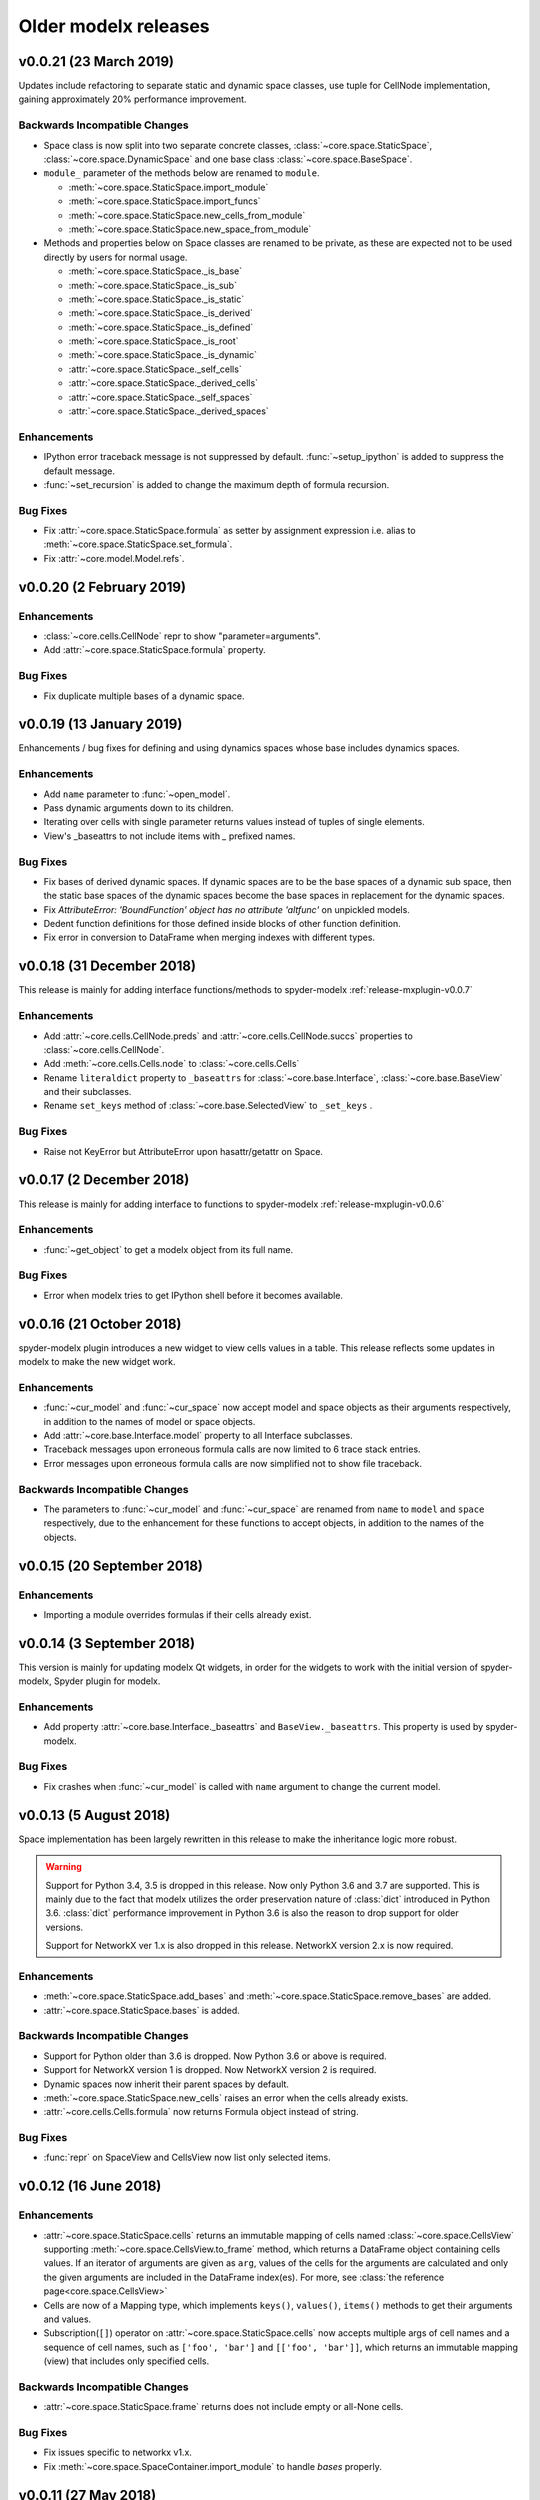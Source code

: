 .. py:currentmodule:: modelx

Older **modelx** releases
=========================

.. _release-v0.0.21:

v0.0.21 (23 March 2019)
-----------------------
Updates include refactoring to separate static and dynamic space classes,
use tuple for CellNode implementation,
gaining approximately 20% performance improvement.

Backwards Incompatible Changes
~~~~~~~~~~~~~~~~~~~~~~~~~~~~~~
- Space class is now split into two separate concrete classes,
  :class:`~core.space.StaticSpace`, :class:`~core.space.DynamicSpace` and
  one base class :class:`~core.space.BaseSpace`.

- ``module_`` parameter of the methods below are renamed to ``module``.

  * :meth:`~core.space.StaticSpace.import_module`
  * :meth:`~core.space.StaticSpace.import_funcs`
  * :meth:`~core.space.StaticSpace.new_cells_from_module`
  * :meth:`~core.space.StaticSpace.new_space_from_module`

- Methods and properties below on Space classes are renamed to be private,
  as these are expected not to be used directly by users for normal usage.

  * :meth:`~core.space.StaticSpace._is_base`
  * :meth:`~core.space.StaticSpace._is_sub`
  * :meth:`~core.space.StaticSpace._is_static`
  * :meth:`~core.space.StaticSpace._is_derived`
  * :meth:`~core.space.StaticSpace._is_defined`
  * :meth:`~core.space.StaticSpace._is_root`
  * :meth:`~core.space.StaticSpace._is_dynamic`
  * :attr:`~core.space.StaticSpace._self_cells`
  * :attr:`~core.space.StaticSpace._derived_cells`
  * :attr:`~core.space.StaticSpace._self_spaces`
  * :attr:`~core.space.StaticSpace._derived_spaces`



Enhancements
~~~~~~~~~~~~

- IPython error traceback message is not suppressed by default.
  :func:`~setup_ipython` is added to suppress the default message.

- :func:`~set_recursion` is added to change the maximum depth of
  formula recursion.


Bug Fixes
~~~~~~~~~

- Fix :attr:`~core.space.StaticSpace.formula` as setter by assignment
  expression i.e. alias to :meth:`~core.space.StaticSpace.set_formula`.

- Fix :attr:`~core.model.Model.refs`.

.. _release-v0.0.20:

v0.0.20 (2 February 2019)
-------------------------

Enhancements
~~~~~~~~~~~~
- :class:`~core.cells.CellNode` repr to show "parameter=arguments".
- Add :attr:`~core.space.StaticSpace.formula` property.

Bug Fixes
~~~~~~~~~
- Fix duplicate multiple bases of a dynamic space.

.. _release-v0.0.19:

v0.0.19 (13 January 2019)
-------------------------
Enhancements / bug fixes for defining and using dynamics spaces whose
base includes dynamics spaces.

Enhancements
~~~~~~~~~~~~
- Add ``name`` parameter to :func:`~open_model`.
- Pass dynamic arguments down to its children.
- Iterating over cells with single parameter returns values instead of tuples of single elements.
- View's _baseattrs to not include items with `_` prefixed names.

Bug Fixes
~~~~~~~~~
- Fix bases of derived dynamic spaces. If dynamic spaces are to be the base spaces of a dynamic sub space,
  then the static base spaces of the dynamic spaces become the base spaces in replacement for the
  dynamic spaces.
- Fix *AttributeError: 'BoundFunction' object has no attribute 'altfunc'* on unpickled models.
- Dedent function definitions for those defined inside blocks of other function definition.
- Fix error in conversion to DataFrame when merging indexes with different types.


.. _release-v0.0.18:

v0.0.18 (31 December 2018)
--------------------------
This release is mainly for adding interface functions/methods to
spyder-modelx :ref:`release-mxplugin-v0.0.7`

Enhancements
~~~~~~~~~~~~
- Add :attr:`~core.cells.CellNode.preds` and :attr:`~core.cells.CellNode.succs` properties
  to :class:`~core.cells.CellNode`.
- Add :meth:`~core.cells.Cells.node` to :class:`~core.cells.Cells`
- Rename ``literaldict`` property to ``_baseattrs`` for :class:`~core.base.Interface`,
  :class:`~core.base.BaseView` and their subclasses.
- Rename ``set_keys`` method of :class:`~core.base.SelectedView` to ``_set_keys`` .

Bug Fixes
~~~~~~~~~
- Raise not KeyError but AttributeError upon hasattr/getattr on Space.


.. _release-v0.0.17:

v0.0.17 (2 December 2018)
-------------------------
This release is mainly for adding interface to functions to
spyder-modelx :ref:`release-mxplugin-v0.0.6`

Enhancements
~~~~~~~~~~~~
- :func:`~get_object` to get a modelx object from its full name.

Bug Fixes
~~~~~~~~~
- Error when modelx tries to get IPython shell before it becomes available.

.. _release-v0.0.16:

v0.0.16 (21 October 2018)
-------------------------
spyder-modelx plugin introduces a new widget to view cells values in a table.
This release reflects some updates in modelx to make the new widget work.

Enhancements
~~~~~~~~~~~~
- :func:`~cur_model` and :func:`~cur_space` now accept
  model and space objects as their arguments respectively,
  in addition to the names of model or space objects.

- Add :attr:`~core.base.Interface.model` property to all Interface subclasses.

- Traceback messages upon erroneous formula calls are now limited
  to 6 trace stack entries.

- Error messages upon erroneous formula calls are now simplified
  not to show file traceback.


Backwards Incompatible Changes
~~~~~~~~~~~~~~~~~~~~~~~~~~~~~~
- The parameters to :func:`~cur_model` and :func:`~cur_space`
  are renamed from ``name`` to ``model`` and ``space`` respectively,
  due to the enhancement for these functions to accept objects,
  in addition to the names of the objects.


.. _release-v0.0.15:

v0.0.15 (20 September 2018)
---------------------------

Enhancements
~~~~~~~~~~~~
- Importing a module overrides formulas if their cells already exist.

.. _release-v0.0.14:

v0.0.14 (3 September 2018)
--------------------------
This version is mainly for updating modelx Qt widgets,
in order for the widgets to work with
the initial version of spyder-modelx, Spyder plugin for modelx.

Enhancements
~~~~~~~~~~~~
- Add property :attr:`~core.base.Interface._baseattrs`
  and ``BaseView._baseattrs``. This property is used by spyder-modelx.


Bug Fixes
~~~~~~~~~
- Fix crashes when :func:`~cur_model` is called with ``name``
  argument to change the current model.

.. _release-v0.0.13:

v0.0.13 (5 August 2018)
-----------------------
Space implementation has been largely rewritten in this release to
make the inheritance logic more robust.

.. warning::

   Support for Python 3.4, 3.5 is dropped in this release.
   Now only Python 3.6 and 3.7 are supported.
   This is mainly due to the fact that modelx utilizes
   the order preservation nature of :class:`dict` introduced in Python 3.6.
   :class:`dict` performance improvement in Python 3.6 is also the reason
   to drop support for older versions.

   Support for NetworkX ver 1.x is also dropped in this release.
   NetworkX version 2.x is now required.

Enhancements
~~~~~~~~~~~~
- :meth:`~core.space.StaticSpace.add_bases` and :meth:`~core.space.StaticSpace.remove_bases` are added.
- :attr:`~core.space.StaticSpace.bases` is added.

Backwards Incompatible Changes
~~~~~~~~~~~~~~~~~~~~~~~~~~~~~~
- Support for Python older than 3.6 is dropped. Now Python 3.6 or above is required.
- Support for NetworkX version 1 is dropped. Now NetworkX version 2 is required.
- Dynamic spaces now inherit their parent spaces by default.
- :meth:`~core.space.StaticSpace.new_cells` raises an error when the cells already exists.
- :attr:`~core.cells.Cells.formula` now returns Formula object instead of string.

Bug Fixes
~~~~~~~~~
- :func:`repr` on SpaceView and CellsView now list only selected items.


.. _release-v0.0.12:

v0.0.12 (16 June 2018)
----------------------

Enhancements
~~~~~~~~~~~~
- :attr:`~core.space.StaticSpace.cells` returns an immutable mapping of cells named
  :class:`~core.space.CellsView` supporting
  :meth:`~core.space.CellsView.to_frame` method,
  which returns a DataFrame
  object containing cells values. If an iterator of
  arguments are given as ``arg``, values of the cells for the arguments
  are calculated and only the given arguments
  are included in the DataFrame index(es).
  For more, see :class:`the reference page<core.space.CellsView>`

- Cells are now of a Mapping type, which implements ``keys()``, ``values()``,
  ``items()`` methods to get their arguments and values.

- Subscription(``[]``) operator on :attr:`~core.space.StaticSpace.cells` now
  accepts multiple args of cell names and a sequence of cell names,
  such as ``['foo', 'bar']`` and ``[['foo', 'bar']]``, which returns
  an immutable mapping (view) that includes only specified cells.

Backwards Incompatible Changes
~~~~~~~~~~~~~~~~~~~~~~~~~~~~~~
- :attr:`~core.space.StaticSpace.frame` returns does not include empty or all-None cells.


Bug Fixes
~~~~~~~~~
- Fix issues specific to networkx v1.x.
- Fix :meth:`~core.space.SpaceContainer.import_module` to handle `bases` properly.

v0.0.11 (27 May 2018)
---------------------

Bug Fixes
~~~~~~~~~
- Fix Space.refs
- Fix conversion of scalar cells to Pandas objects


v0.0.10 (6 May 2018)
--------------------

Enhancements
~~~~~~~~~~~~
- Add ``is_*`` methods to Space.
- Rename a model by adding ``_BAKn`` to its original name
  when another model with the same name is created.
- Add :meth:`~core.model.Model.rename`.
- ``name in space`` expression is allowed where ``name`` is a string.
- ``_space`` local reference is available to refer to the parent space from its child cells.

Backwards Incompatible Changes
~~~~~~~~~~~~~~~~~~~~~~~~~~~~~~
- ``get_self`` function is removed.

Bug Fixes
~~~~~~~~~
- Call stack max depth is set to 1000 to run all lifelib samples successfully.
- Fix an error around graph unpickling.
- Keep the same derived objects after they are updated.

v0.0.9 (1 April 2018)
---------------------

Enhancements
~~~~~~~~~~~~
- Add :func:`show_tree<modelx.qtgui.api.show_tree>` to show model tree in inline mode.
- Add :func:`get_tree<modelx.qtgui.api.get_tree>` to get model tree in automatic mode.

Bug Fixes
~~~~~~~~~
- Make :func:`get_modeltree <modelx.qtgui.api.get_modeltree>` available directly under ``modelx``.


v0.0.8 (25 March 2018)
----------------------

Enhancements
~~~~~~~~~~~~
- Make :func:`get_modeltree <modelx.qtgui.api.get_modeltree>` available directly under ``modelx``.
- Add :meth:`~core.space.SpaceContainer.import_module` and :meth:`~core.space.StaticSpace.import_funcs` properties.
- Add :attr:`~core.space.StaticSpace.all_spaces` to contain all child spaces, including dynamic spaces.
- Add :py:attr:`~core.space.StaticSpace.self_spaces` and :py:attr:`~core.space.StaticSpace.derived_spaces` properties.
- Add :py:func:`~configure_python` and :py:func:`~restore_python`.
- Add :py:meth:`~core.space.StaticSpace.reload` to reload the source module.
- :py:class:`~core.model.Model` and :py:class:`~core.space.StaticSpace` to list their members on :func:`dir`.
- Raise an error upon zero division in formulas.
- Add :py:attr:`~core.base.Interface.parent` property.

Backwards Incompatible Changes
~~~~~~~~~~~~~~~~~~~~~~~~~~~~~~
- Base spaces are now indelible.
- :attr:`~core.space.StaticSpace.spaces` now contains only statics spaces. Now :attr:`~core.space.StaticSpace.static_spaces` is an alias to  :attr:`~core.space.StaticSpace.spaces`.

Bug Fixes
~~~~~~~~~
- Remove overridden cells from :py:attr:`~core.space.StaticSpace.derived_cells`
- Update :py:attr:`~core.space.StaticSpace.self_cells` when new cells are added.
- Fix stack overflow with Anaconda 64-bit Python on Windows.

Thanks
~~~~~~
- Stanley Ng

v0.0.7 (27 February 2018)
-------------------------

Backwards Incompatible Changes
~~~~~~~~~~~~~~~~~~~~~~~~~~~~~~
- Renamed :py:class:`~core.space.StaticSpace` constructor parameter ``paramfunc`` to ``formula``.
- Renamed :py:meth:`~core.space.StaticSpace.new_cells` parameter ``func`` to ``formula``.
- Renamed :py:class:`~core.base.Interface` ``can_have_none`` to ``allow_none``.

Bug Fixes
~~~~~~~~~

- Fix :py:func:`~open_model` to make :py:func:`~cur_model`
  properly return unpickled model.
